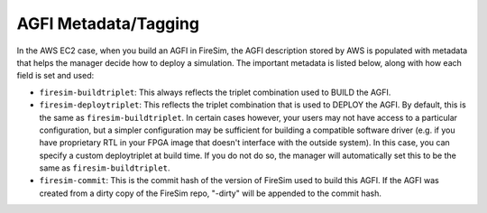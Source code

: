 AGFI Metadata/Tagging
================================================

In the AWS EC2 case, when you build an AGFI in FireSim, the AGFI description stored by AWS is
populated with metadata that helps the manager decide how to deploy
a simulation. The important metadata is listed below, along with how each field
is set and used:

- ``firesim-buildtriplet``: This always reflects the triplet combination used to BUILD the AGFI.
- ``firesim-deploytriplet``: This reflects the triplet combination that is used to DEPLOY the AGFI. By default, this is the same as ``firesim-buildtriplet``. In certain cases however, your users may not have access to a particular configuration, but a simpler configuration may be sufficient for building a compatible software driver (e.g. if you have proprietary RTL in your FPGA image that doesn't interface with the outside system). In this case, you can specify a custom deploytriplet at build time. If you do not do so, the manager will automatically set this to be the same as ``firesim-buildtriplet``.
- ``firesim-commit``: This is the commit hash of the version of FireSim used to build this AGFI. If the AGFI was created from a dirty copy of the FireSim repo, "-dirty" will be appended to the commit hash.
